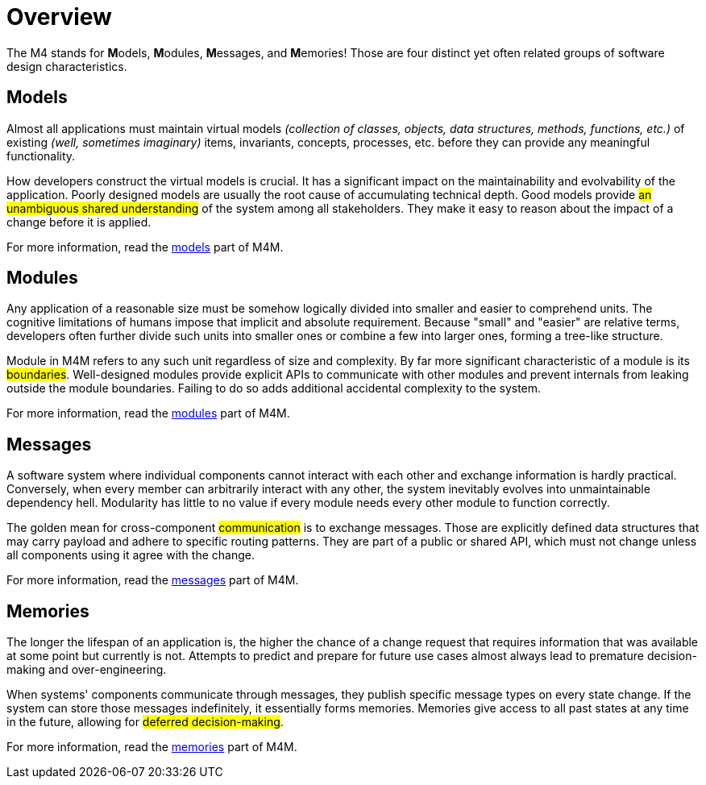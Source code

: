 = Overview

The M4 stands for **M**odels, **M**odules, **M**essages, and **M**emories! Those are four distinct yet often related groups of software design characteristics.

== Models

[.text-justify]
Almost all applications must maintain virtual models _(collection of classes, objects, data structures, methods, functions, etc.)_ of existing _(well, sometimes imaginary)_ items, invariants, concepts, processes, etc. before they can provide any meaningful functionality.

[.text-justify]
How developers construct the virtual models is crucial. It has a significant impact on the maintainability and evolvability of the application. Poorly designed models are usually the root cause of accumulating technical depth. Good models provide #an unambiguous shared understanding# of the system among all stakeholders. They make it easy to reason about the impact of a change before it is applied.

For more information, read the xref:ROOT:overview/models.adoc[models] part of M4M.

== Modules

[.text-justify]
Any application of a reasonable size must be somehow logically divided into smaller and easier to comprehend units. The cognitive limitations of humans impose that implicit and absolute requirement. Because "small" and "easier" are relative terms, developers often further divide such units into smaller ones or combine a few into larger ones, forming a tree-like structure.

[.text-justify]
Module in M4M refers to any such unit regardless of size and complexity. By far more significant characteristic of a module is its #boundaries#. Well-designed modules provide explicit APIs to communicate with other modules and prevent internals from leaking outside the module boundaries. Failing to do so adds additional accidental complexity to the system.

For more information, read the xref:ROOT:overview/modules.adoc[modules] part of M4M.

== Messages

[.text-justify]
A software system where individual components cannot interact with each other and exchange information is hardly practical. Conversely, when every member can arbitrarily interact with any other, the system inevitably evolves into unmaintainable dependency hell. Modularity has little to no value if every module needs every other module to function correctly.

[.text-justify]
The golden mean for cross-component #communication# is to exchange messages. Those are explicitly defined data structures that may carry payload and adhere to specific routing patterns. They are part of a public or shared API, which must not change unless all components using it agree with the change.

For more information, read the xref:ROOT:overview/messages.adoc[messages] part of M4M.

== Memories

[.text-justify]
The longer the lifespan of an application is, the higher the chance of a change request that requires information that was available at some point but currently is not. Attempts to predict and prepare for future use cases almost always lead to premature decision-making and over-engineering.

[.text-justify]
When systems' components communicate through messages, they publish specific message types on every state change. If the system can store those messages indefinitely, it essentially forms memories. Memories give access to all past states at any time in the future, allowing for #deferred decision-making#.

For more information, read the xref:ROOT:overview/memories.adoc[memories] part of M4M.
